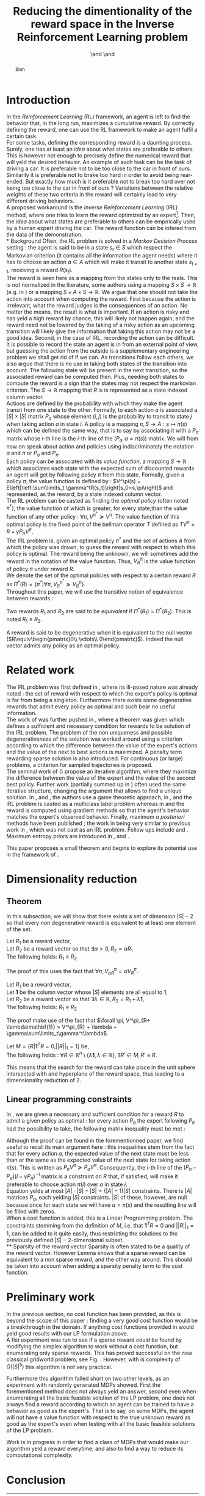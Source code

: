 #+TITLE: Reducing the dimentionality of the reward space in the Inverse Reinforcement Learning problem
#+AUTHOR: \IEEEauthorblockN{Edouard Klein}\IEEEauthorblockA{Supélec-metz Campus,\\IMS Research group, France\\Equipe ABC,\\LORIA-CNRS, France} \and \IEEEauthorblockN{Matthieu Geist}\IEEEauthorblockA{Supélec-metz Campus,\\IMS Research group, France} \and \IEEEauthorblockN{Olivier Pietquin}\IEEEauthorblockA{Supélec-metz Campus,\\IMS Research group, France\\UMI 2958 CNRS, \\GeorgiaTech, France}

#+begin_src emacs-lisp :results silent :exports none
(unless (find "IEEp" org-export-latex-classes :key 'car
          :test 'equal)
  (add-to-list 'org-export-latex-classes
	       '("IEEE"
		 "\\documentclass{IEEEtran}
                  [NO-DEFAULT-PACKAGES]"
		 ("\\section{%s}" . "\\section*{%s}")
		 ("\\subsection{%s}" . "\\subsection*{%s}")
		 ("\\subsubsection{%s}" . "\\subsubsection*{%s}")
		 ("\\paragraph{%s}" . "\\paragraph*{%s}")
		 ("\\subparagraph{%s}" . "\\subparagraph*{%s}")))
  )
 #+end_src
#+EXPORT_EXCLUDE_TAGS: code
#+LaTeX_CLASS: IEEE
#+LaTeX_CLASS_OPTIONS: [conference]
#+LATEX_HEADER: \usepackage{blkarray}
#+LATEX_HEADER: \usepackage{graphicx}
#+LATEX_HEADER: \usepackage{amsthm}
#+LATEX_HEADER: \usepackage{amsfonts}
#+LATEX_HEADER: \usepackage{subfigure}
#+LATEX_HEADER: \usepackage{tabularx}
#+LaTeX_HEADER: \newtheorem{theorem}{Theorem}
#+LaTeX_HEADER: \newtheorem{definition}{Definition}
#+LaTeX_HEADER: \newtheorem{lemma}{Lemma}



#+begin_abstract
Blah
#+end_abstract

#+begin_LaTeX
\IEEEpeerreviewmaketitle
#+end_LaTeX

* Introduction
  In the /Reinforcement Learning/ (RL) framework, an agent is left to find the behavior that, in the long run, maximizes a cumulative reward. By correctly defining the reward, one can use the RL framework to make an agent fulfil a certain task.\\

  For some tasks, defining the corresponding reward is a daunting process. Surely, one has at least an /idea/ about what states are preferable to others. This is however not enough to precisely define the numerical reward that will yeld the desired behavior. An example of such task can be the task of driving a car. It is preferable not to be too close to the car in front of ours. Similarily it is preferable not to brake too hard in order to avoid being rear-ended. But exactly how much is it preferable not to break too hard over not being too close to the car in front of ours ? Variations between the relative weights of these two criteria in the reward will certainly lead to very different driving behaviors.\\

  A proposed workaround is the /Inverse Reinforcement Learning/ (IRL) method, where one tries to learn the reward optimized by an expert\footnote{The expert may be non human, in which one hope to use a slow or costly expert system to train a less costly agent.}. Then, the /idea/ about what states are preferable to others can be empirically used by a human expert driving the car. The reward function can be infered from the data of the demonstration.\\
* Background
  Often, the RL problem is solved in a /Markov Decision Process/ setting : the agent is said to be in a state $s_t\in S$ which respect the Markovian criterion (it contains all the information the agent needs) where it has to choose an action $a\in A$ which will make it transit to another state $s_{t+1}$, receiving a reward $R(s_t)$.\\

  The reward is seen here as a mapping from the states only to the reals. This is not normalized in the literature, some authors using a mapping $S \times S \rightarrow \mathbb{R}$ (e.g. in \cite{ng1999policy}) or a mapping $S \times A \times S \rightarrow \mathbb{R}$. We argue that one should not take the action into account when computing the reward. First because the action is irrelevant, what the reward judges is the consequences of an action. No matter the means, the result is what is important. If an action is risky and has yeld a high reward by chance, this will likely not happen again, and the reward need not be lowered by the taking of a risky action as an upcoming transition will likely give the information that taking this action may not be a good idea. Second, in the case of IRL, recording the action can be difficult. It is possible to record the state an agent is in from an external point of view, but guessing the action from the outside is a supplementary engineering problem we shall get rid of if we can. As transitions follow each others, we also argue that there is no use in taking both states of the transition into account. The following state will be present in the next transition, so the associated reward can be computed then. Plus, needing both states to compute the reward is a sign that the states may not respect the markovian criterion. The $S \rightarrow \mathbb{R}$ mapping that $R$ is is represented as a state indexed column vector.\\

  Actions are defined by the probability with which they make the agent transit from one state to the other. Formally, to each action $a$ is associated a $|S|\times |S|$ matrix $P_a$ whose element $(i,j)$ is the probability to transit to state $j$ when taking action $a$ in state $i$. A policy is a mapping $\pi, S\rightarrow A : s \mapsto \pi(s)$ which can be defined the same way, that is to say by associating it with a $P_\pi$ matrix whose $i$-th line is the $i$-th line of the $(P_a, a=\pi(s))$ matrix. We will from now on speak about action and policies using indiscriminately  the notation $a$ and $\pi$ or $P_a$ and $P_\pi$.\\

  Each policy can be associated with its /value function/, a mapping $S\rightarrow \mathbb{R}$ which associates each state with the expected sum of discounted rewards an agent will get by following policy $\pi$ from this state. Formally, given a policy $\pi$, the value function is defined by : $V^\pi(s) = E\left[\left.\sum\limits_t \gamma^tR(s_t)\right|s_0=s,\pi\right]$ and represented, as the reward, by a state indexed column vector.\\

  The RL problem can be casted as finding the /optimal policy/ (often noted $\pi^*$), the value function of which is greater, for every state,than the value function of any other policy : $\forall \pi, V^{\pi^*} \succeq V^\pi$. The value function of this optimal policy is the fixed point of the bellman operator $T$ defined as $TV^\pi=R+\gamma P_{\pi}V^{\pi}$.\\

  The IRL problem is, given an optimal policy $\pi^*$ and the set of actions $A$ from which the policy was drawn, to guess the reward with respect to which this policy is optimal. The reward being the unknown, we will sometimes add the reward in the notation of the value function. Thus, $V^\pi_R$ is the value function of policy $\pi$ under reward $R$.\\

  We denote the set of the optimal policies with respect to a certain reward $R$ as $\Pi^*(R) = \left\{\pi^* | \forall \pi, V^{\pi^*}_R\succeq  V^{\pi}_R\right\}$.\\

  Throughout this paper, we will use the transitive notion of equivalence between rewards : 
  #+begin_definition
  Two rewards $R_1$ and $R_2$ are said to be /equivalent/ if $\Pi^*(R_1)$ = $\Pi^*(R_2)$. This is noted $R_1 \equiv R_2$.
  #+end_definition
  
  A reward is said to be degenerative when it is equivalent to the null vector ($R\equiv\begin{pmatrix}0\\ \vdots\\ 0\end{pmatrix}$). Indeed the null vector admits any policy as an optimal policy.
* Related work
  The IRL problem was first defined in \cite{russell1998learning}, where its ill-posed nature was already noted : the set of reward with respect to which the expert's policy is optimal is far from being a singleton. Furthermore there exists some degenerative rewards that admit every policy as optimal and such bear no useful information.\\

  The work of \cite{russell1998learning} was further pushed in \cite{ng2000algorithms}, where a theorem was given which defines a sufficient and necessary condition for rewards to be solution of the IRL problem. The problem of the non uniqueness and possible degenerativeness of the solution was worked around using a criterion according to which the difference between the value of the expert's actions and the value of the next to best actions is maximized. A penalty term rewarding sparse solution is also introduced. For continuous (or large) problems, a criterion for sampled trajectories is proposed.\\

  The seminal work of (\cite{abbeel2004apprenticeship}) propose an iterative algorithm, where they maximize the difference between the value of the expert and the value of the second best policy. Further work (partially summed up in \cite{neu2009training}) often used the same iterative structure, changing the argument that allows to find a unique solution. In \cite{syed2008game}, \cite{syed2008apprenticeship} and \cite{boularias2011bootstrapping}, the authors use a game theoretic approach, in \cite{ratliff2006maximum}, \cite{ratliff2007boosting} and \cite{ratliff2007imitation} the IRL problem is casted as a multiclass label problem whereas in \cite{neu2007apprenticeship} and \cite{neu2009training} the reward is computed using gradient methods so that the agent's behavior matches the expert's observed behavior. Finally, maximum /a posteriori/ methods have been published ; the work in \cite{ramachandran2007bayesian} being very similar to previous work in \cite{chajewska2001learning}, which was not cast as an IRL problem. Follow ups include \cite{dimitrakakis2011bayesian} and \cite{rothkopf2008modular}. Maximum entropy priors are introduced in \cite{ziebart2008maximum}, \cite{boularias2011relative} and \cite{aghasadeghi2011maximum}.

  This paper proposes a small theorem and begins to explore its potential use in the framework of \cite{ng2000algorithms}.
* Dimensionality reduction
** Theorem
   In this subsection, we will show that there exists a set of dimension $|S|-2$ so that every non degenerative reward is equivalent to at least one element of the set.\\

#+begin_lemma
\label{alpha.lemma}
Let $R_1$ be a reward vector, \\
Let $R_2$ be a reward vector so that $\exists \alpha > 0, R_2=\alpha R_1$ \\
The following holds:  $R_1\equiv R_2$
#+end_lemma
   The proof of this uses the fact that $\forall \pi, V^\pi_{\alpha R} = \alpha V^\pi_{R}$.

#+begin_lemma
\label{lambda.lemma}
Let $R_1$ be a reward vector, \\
Let $\mathbf{1}$ be the column vector whose $|S|$ elements are all equal to $1$,\\
Let $R_2$ be a reward vector so that $\exists \lambda \in \mathbb{R}, R_2= R_1 + \lambda\mathbf{1}$,\\
The following holds:  $R_1\equiv R_2$
#+end_lemma
   The proof make use of the fact that  $\forall \pi, V^\pi_{R+ \lambda\mathbf{1}} = V^\pi_{R} + \lambda + \gamma\sum\limits_t\gamma^t\lambda$.

   #+begin_theorem
   Let $M = \{R|\mathbf{1}^TR =  0, ||R||_1 = 1\}$ be,\\
   The following holds : $\forall R \in \mathbb{R}^n\setminus \{ \lambda \mathbf{1}, \lambda \in \mathbb{R}\}, \exists R'\in M, R'\equiv R$.
   #+end_theorem
   
   This means that the search for the reward can take place in the unit sphere intersected with and hyperplane of the reward space, thus leading to a dimensionality reduction of 2.
** Linear programming constraints
   In \cite{ng2000algorithms}, we are given a necessary and sufficient condition for a reward $R$ to admit a given policy as optimal : for every action $P_a$ the expert following $P_\pi$ had the possibility to take, the following matrix inequality must be met : 
   \begin{equation}
   \label{ng2000algorithms.eqn}
   (P_\pi-P_{a})(I-\gamma P_\pi)^{-1}R\succeq 0
   \end{equation}

   Although the proof can be found in the forementionned paper, we find useful to recall its main argument here : this inequalities stem from the fact that for every action $a$, the expected value of the next state must be less than or the same as the expected value of the next state for taking action $\pi(s)$. This is written as $P_\pi V^\pi \succeq P_a V^\pi$. Consequently, the $i$-th line of the $(P_\pi-P_{a})(I-\gamma P_\pi)^{-1}$ matrix is a constraint on $R$ that, if satisfied, will make it preferable to choose action $\pi(i)$ over $a$ in state $i$.\\
 
   Equation \ref{ng2000algorithms.eqn} yelds at most $|A|\cdot |S| - |S| = (|A|-1)|S|$ constraints. There is $|A|$ matrices $P_a$, each yelding $|S|$ constraints. $|S|$ of these, however, are null because once for each state we will have $a=\pi(s)$ and the resulting line will be filled with zeros.\\

   When a cost function is added, this is a Linear Programming problem. The constraints stemming from the definition of $M$, i.e. that $\mathbf{1}^TR=0$ and $||R||_1=1$, can be added to it quite easily, thus restricting the solutions to the previously defined $|S|-2$-dimensional subset.\\
** Sparsity of the reward vector
   Sparsity is often stated to be a quality of the reward vector. However Lemma \ref{lambda.lemma} shows that a sparse reward can be equivalent to a non sparse reward, and the other way around. This should be taken into account when adding a sparsity penalty term to the cost function.
* Preliminary work
  In the previous section, no cost function has been provided, as this is beyond the scope of this paper : finding a very good cost function would be a breakthrough in the domain. If anything cost functions provided in \cite{ng2000algorithms} would yeld good results with our LP formulation above.\\

  A fist experiment was run to see if a sparse reward could be found by modifying the simplex algorithm to work without a cost function, but enumerating only sparse rewards. This has proved successful on the now classical gridworld problem, see Fig. \ref{slacksfreeR3.fig}. However, with is complexity of $O(|S|^5)$ this algorithm is not very practical.

#+begin_LaTeX
\begin{figure}
\includegraphics[width=0.4\textwidth]{../TT_5x5_R3.pdf}
\caption{Reward found by our algorithm on the classic gridworld problem. this is very similar to what can be found in \cite{ng2000algorithms} or \cite{jin2010gaussian}.}
\label{slacksfreeR3.fig}
\end{figure}
#+end_LaTeX

Furthermore this algorithm falled short on two other levels, as an experiment with randomly generated MDPs showed. First the forementioned method does not always yeld an answer, second even when enumerating all the basic feasible solution of the LP problem, one does not always find a reward according to which an agent can be trained to have a behavior as good as the expert's. That is to say, on some MDPs, the agent will not have a value function with respect to the true unknown reward as good as the expert's even when testing with all the basic feasible solutions of the LP problem.

Work is in progress in order to find a class of MDPs that would make our algorithm yeld a reward everytime, and also to find a way to reduce its computational complexity.
* Conclusion
#+begin_LaTeX
\bibliographystyle{IEEEtran}
\bibliography{../../Biblio/Biblio}
#+end_LaTeX
